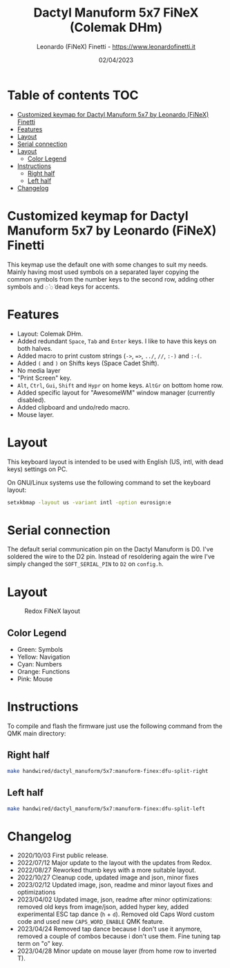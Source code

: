 #+TITLE: Dactyl Manuform 5x7 FiNeX (Colemak DHm)
#+AUTHOR: Leonardo (FiNeX) Finetti - https://www.leonardofinetti.it
#+DATE: 02/04/2023
#+STARTUP: inlineimages
#+STARTUP: nofold

* Table of contents :TOC:
- [[#customized-keymap-for-dactyl-manuform-5x7-by-leonardo-finex-finetti][Customized keymap for Dactyl Manuform 5x7 by Leonardo (FiNeX) Finetti]]
- [[#features][Features]]
- [[#layout][Layout]]
- [[#serial-connection][Serial connection]]
- [[#layout-1][Layout]]
  - [[#color-legend][Color Legend]]
- [[#instructions][Instructions]]
  - [[#right-half][Right half]]
  - [[#left-half][Left half]]
- [[#changelog][Changelog]]

* Customized keymap for Dactyl Manuform 5x7 by Leonardo (FiNeX) Finetti
This keymap use the default one with some changes to suit my needs. Mainly
having most used symbols on a separated layer copying the common symbols from the
number keys to the second row, adding other symbols and ~◌̀~ ~◌́~ dead keys for
accents.

* Features
- Layout: Colemak DHm.
- Added redundant ~Space~, ~Tab~ and ~Enter~ keys. I like to have this keys on both halves.
- Added macro to print custom strings (~->~, ~=>~, ~../~, ~//~, ~:-)~ and ~:-(~.
- Added ~(~ and ~)~ on Shifts keys (Space Cadet Shift).
- No media layer
- "Print Screen" key.
- ~Alt~, ~Ctrl~, ~Gui~, ~Shift~ and ~Hypr~ on home keys. ~AltGr~ on bottom home row.
- Added specific layout for "AwesomeWM" window manager (currently disabled).
- Added clipboard and undo/redo macro.
- Mouse layer.

* Layout
This keyboard layout is intended to be used with English (US, intl, with dead keys) settings on PC.

On GNU/Linux systems use the following command to set the keyboard layout:
#+begin_src sh
setxkbmap -layout us -variant intl -option eurosign:e
#+end_src

* Serial connection
The default serial communication pin on the Dactyl Manuform is D0. I've soldered the wire to the D2 pin. Instead of resoldering again the wire I've simply changed the ~SOFT_SERIAL_PIN~ to ~D2~ on =config.h=.

* Layout
#+CAPTION: Redox FiNeX layout
[[https://raw.githubusercontent.com/finex/manuform-finex/6x4/images/manuform-finex.png]]
** Color Legend
- Green: Symbols
- Yellow: Navigation
- Cyan: Numbers
- Orange: Functions
- Pink: Mouse

* Instructions
To compile and flash the firmware just use the following command from the QMK main directory:

** Right half
#+begin_src sh
make handwired/dactyl_manuform/5x7:manuform-finex:dfu-split-right
#+end_src

** Left half
#+begin_src sh
make handwired/dactyl_manuform/5x7:manuform-finex:dfu-split-left
#+end_src

* Changelog
- 2020/10/03
  First public release.
- 2022/07/12
  Major update to the layout with the updates from Redox.
- 2022/08/27
  Reworked thumb keys with a more suitable layout.
- 2022/10/27
  Cleanup code, updated image and json, minor fixes
- 2023/02/12
  Updated image, json, readme and minor layout fixes and optimizations
- 2023/04/02
  Updated image, json, readme after minor optimizations: removed old keys from image/json, added hyper key, added experimental ESC tap dance (~h~ + ~d~). Removed old Caps Word custom code and used new ~CAPS_WORD_ENABLE~ QMK feature.
- 2023/04/24
  Removed tap dance because I don't use it anymore, removed a couple of combos because i don't use them. Fine tuning tap term on "o" key.
- 2023/04/28
  Minor update on mouse layer (from home row to inverted T).

